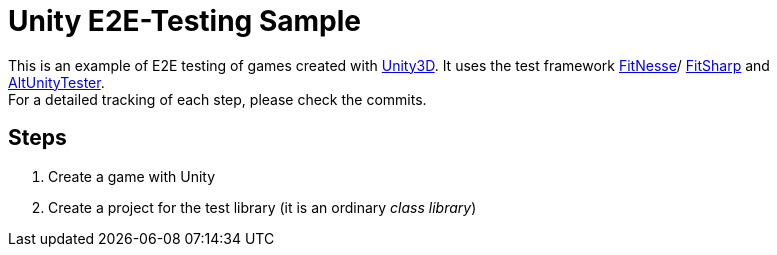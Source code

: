 = Unity E2E-Testing Sample

This is an example of E2E testing of games created with https://unity.com[Unity3D]. It uses the test framework http://docs.fitnesse.org[FitNesse]/ https://fitsharp.github.io[FitSharp] and https://altom.gitlab.io/altunity/altunitytester/[AltUnityTester]. +
For a detailed tracking of each step, please check the commits.

== Steps

. Create a game with Unity
. Create a project for the test library (it is an ordinary _class library_)
